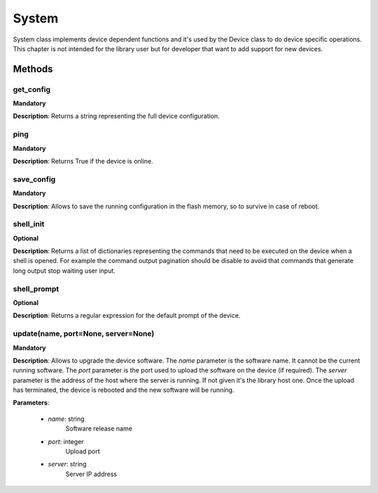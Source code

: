 .. _system-section:

System
******
System class implements device dependent functions and it's used by the Device class to do device specific
operations. This chapter is not intended for the library user but for developer that want to add support for new devices.

Methods
-------

**get_config**
""""""""""""""
**Mandatory**

**Description**: Returns a string representing the full device configuration.

**ping**
""""""""""""""
**Mandatory**

**Description**: Returns True if the device is online.

**save_config**
"""""""""""""""
**Mandatory**

**Description**: Allows to save the running configuration in the flash memory, so to survive in case of reboot.

**shell_init**
""""""""""""""
**Optional**

**Description**: Returns a list of dictionaries representing the commands that need to be executed on the device when a
shell is opened. For example the command output pagination should be disable to avoid that commands that generate long
output stop waiting user input.

**shell_prompt**
""""""""""""""""
**Optional**

**Description**: Returns a regular expression for the default prompt of the device.

**update(name, port=None, server=None)**
""""""""""""""""""""""""""""""""""""""""""""""""""""""""""
**Mandatory**

**Description**: Allows to upgrade the device software.
The *name* parameter is the software name.
It cannot be the current running software.
The *port* parameter is the port used to upload the software on the device (if required).
The *server* parameter is the address of the host where the server is running.
If not given it's the library host one.
Once the upload has terminated, the device is rebooted and the new software will be running.

**Parameters**:

    - *name*: string
        Software release name

    - *port*: integer
        Upload port

    - *server*: string
        Server IP address


